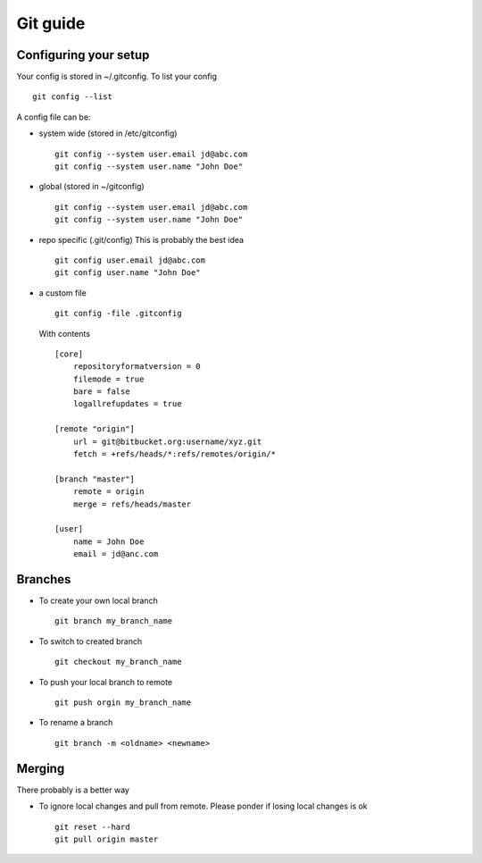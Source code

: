 **********
Git guide
**********

#########################
Configuring your setup
#########################

Your config is stored in ~/.gitconfig. To list your config
::
    git config --list
    
A config file can be:

- system wide (stored in /etc/gitconfig)
  ::
    git config --system user.email jd@abc.com
    git config --system user.name "John Doe"
    
- global (stored in ~/gitconfig)
  ::
    git config --system user.email jd@abc.com
    git config --system user.name "John Doe"
    
- repo specific (.git/config) This is probably the best idea
  ::
    git config user.email jd@abc.com
    git config user.name "John Doe"
    
- a custom file 
  ::
      git config -file .gitconfig
      
  With contents
  ::
    [core]
        repositoryformatversion = 0
        filemode = true
        bare = false
        logallrefupdates = true
        
    [remote "origin"]
        url = git@bitbucket.org:username/xyz.git
        fetch = +refs/heads/*:refs/remotes/origin/*
        
    [branch "master"]
        remote = origin
        merge = refs/heads/master
        
    [user]
        name = John Doe
        email = jd@anc.com
        
#########
Branches
#########

- To create your own local branch 
  ::
    git branch my_branch_name
    
- To switch to created branch
  ::
    git checkout my_branch_name
    
- To push your local branch to remote
  ::
    git push orgin my_branch_name
    
- To rename a branch
  ::
    git branch -m <oldname> <newname>

#########
Merging
#########

There probably is a better way

- To ignore local changes and pull from remote. Please ponder if losing local changes is ok
  ::
    git reset --hard
    git pull origin master
